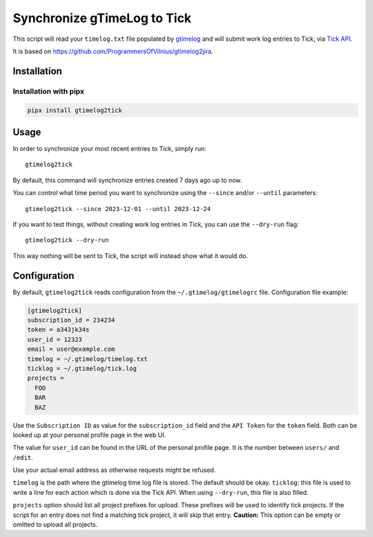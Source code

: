 .. default-role:: literal

Synchronize gTimeLog to Tick
############################

.. image:: https://github.com/minddistrict/gtimelog2tick/actions/workflows/build.yml/badge.svg
    :target: https://github.com/minddistrict/gtimelog2tick/actions/workflows/build.yml


This script will read your `timelog.txt` file populated by gtimelog_ and will
submit work log entries to Tick, via `Tick API`_.

It is based on https://github.com/ProgrammersOfVilnius/gtimelog2jira.

Installation
============

Installation with pipx
++++++++++++++++++++++

.. code-block:: sh

  pipx install gtimelog2tick

Usage
=====

In order to synchronize your most recent entries to Tick, simply run::

  gtimelog2tick

By default, this command will synchronize entries created 7 days ago up to now.

You can control what time period you want to synchronize using the `--since`
and/or `--until` parameters::

  gtimelog2tick --since 2023-12-01 --until 2023-12-24

If you want to test things, without creating work log entries in Tick, you
can use the `--dry-run` flag::

  gtimelog2tick --dry-run

This way nothing will be sent to Tick, the script will instead show what it would do.


Configuration
=============

By default, `gtimelog2tick` reads configuration from the `~/.gtimelog/gtimelogrc`
file. Configuration file example:

.. code-block:: ini

  [gtimelog2tick]
  subscription_id = 234234
  token = a343jk34s
  user_id = 12323
  email = user@example.com
  timelog = ~/.gtimelog/timelog.txt
  ticklog = ~/.gtimelog/tick.log
  projects =
    FOO
    BAR
    BAZ

Use the `Subscription ID` as value for the `subscription_id` field and the `API
Token` for the `token` field. Both can be looked up at your personal profile
page in the web UI.

The value for `user_id` can be found in the URL of the personal profile page.
It is the number between `users/` and `/edit`.

Use your actual email address as otherwise requests might be refused.

`timelog` is the path where the gtimelog time log file is stored. The default
should be okay.
`ticklog`: this file is used to write a line for each action which is done via
the Tick API. When using `--dry-run`, this file is also filled.

`projects` option should list all project prefixes for upload. These prefixes
will be used to identify tick projects. If the script for an entry does not
find a matching tick project, it will skip that entry. **Caution:** This option
can be empty or omitted to upload all projects.

.. _gtimelog: https://gtimelog.org/
.. _Tick API: https://github.com/tick/tick-api/tree/master

